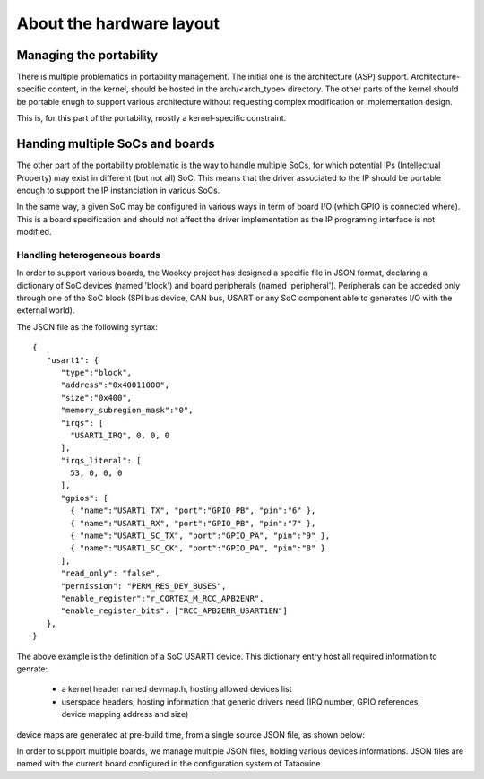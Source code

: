 About the hardware layout
=========================

Managing the portability
------------------------

There is multiple problematics in portability management. The initial one is the architecture (ASP) support.
Architecture-specific content, in the kernel, should be hosted in the arch/<arch_type> directory. The other
parts of the kernel should be portable enugh to support various architecture without requesting complex modification
or implementation design.

This is, for this part of the portability, mostly a kernel-specific constraint.

Handing multiple SoCs and boards
--------------------------------

The other part of the portability problematic is the way to handle multiple SoCs, for which potential IPs (Intellectual
Property) may exist in different (but not all) SoC. This means that the driver associated to the IP should be portable
enough to support the IP instanciation in various SoCs.

In the same way, a given SoC may be configured in various ways in term of board I/O (which GPIO is connected where).
This is a board specification and should not affect the driver implementation as the IP programing interface is not modified.

Handling heterogeneous boards
"""""""""""""""""""""""""""""

In order to support various boards, the Wookey project has designed a specific file in JSON format, declaring a dictionary
of SoC devices (named 'block') and board peripherals (named 'peripheral'). Peripherals can be acceded only through one of the
SoC block (SPI bus device, CAN bus, USART or any SoC component able to generates I/O with the external world).

The JSON file as the following syntax::

   {
      "usart1": {
         "type":"block",
         "address":"0x40011000",
         "size":"0x400",
         "memory_subregion_mask":"0",
         "irqs": [
           "USART1_IRQ", 0, 0, 0
         ],
         "irqs_literal": [
           53, 0, 0, 0
         ],
         "gpios": [
           { "name":"USART1_TX", "port":"GPIO_PB", "pin":"6" },
           { "name":"USART1_RX", "port":"GPIO_PB", "pin":"7" },
           { "name":"USART1_SC_TX", "port":"GPIO_PA", "pin":"9" },
           { "name":"USART1_SC_CK", "port":"GPIO_PA", "pin":"8" }
         ],
         "read_only": "false",
         "permission": "PERM_RES_DEV_BUSES",
         "enable_register":"r_CORTEX_M_RCC_APB2ENR",
         "enable_register_bits": ["RCC_APB2ENR_USART1EN"]
      },
   }

The above example is the definition of a SoC USART1 device. This dictionary entry
host all required information to genrate:

   * a kernel header named devmap.h, hosting allowed devices list
   * userspace headers, hosting information that generic drivers need (IRQ number, GPIO references, device mapping address and size)

device maps are generated at pre-build time, from a single source JSON file, as shown below:

.. image:: img/layout.png
   :scale: 100 %
   :alt: ewok icon
   :align: center

In order to support multiple boards, we manage multiple JSON files, holding various devices informations. JSON files are named with the
current board configured in the configuration system of Tataouine.


